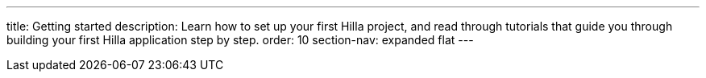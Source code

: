 ---
title: Getting started
description: Learn how to set up your first Hilla project, and read through tutorials that guide you through building your first Hilla application step by step.
order: 10
section-nav: expanded flat
---
